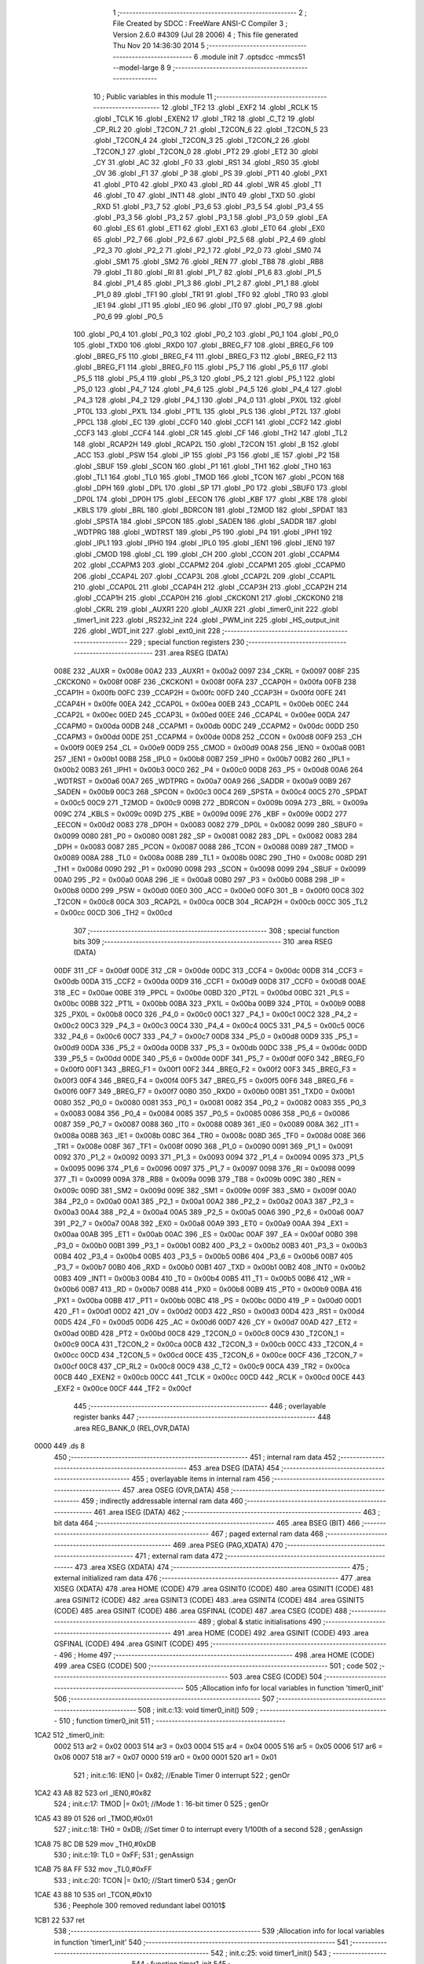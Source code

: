                               1 ;--------------------------------------------------------
                              2 ; File Created by SDCC : FreeWare ANSI-C Compiler
                              3 ; Version 2.6.0 #4309 (Jul 28 2006)
                              4 ; This file generated Thu Nov 20 14:36:30 2014
                              5 ;--------------------------------------------------------
                              6 	.module init
                              7 	.optsdcc -mmcs51 --model-large
                              8 	
                              9 ;--------------------------------------------------------
                             10 ; Public variables in this module
                             11 ;--------------------------------------------------------
                             12 	.globl _TF2
                             13 	.globl _EXF2
                             14 	.globl _RCLK
                             15 	.globl _TCLK
                             16 	.globl _EXEN2
                             17 	.globl _TR2
                             18 	.globl _C_T2
                             19 	.globl _CP_RL2
                             20 	.globl _T2CON_7
                             21 	.globl _T2CON_6
                             22 	.globl _T2CON_5
                             23 	.globl _T2CON_4
                             24 	.globl _T2CON_3
                             25 	.globl _T2CON_2
                             26 	.globl _T2CON_1
                             27 	.globl _T2CON_0
                             28 	.globl _PT2
                             29 	.globl _ET2
                             30 	.globl _CY
                             31 	.globl _AC
                             32 	.globl _F0
                             33 	.globl _RS1
                             34 	.globl _RS0
                             35 	.globl _OV
                             36 	.globl _F1
                             37 	.globl _P
                             38 	.globl _PS
                             39 	.globl _PT1
                             40 	.globl _PX1
                             41 	.globl _PT0
                             42 	.globl _PX0
                             43 	.globl _RD
                             44 	.globl _WR
                             45 	.globl _T1
                             46 	.globl _T0
                             47 	.globl _INT1
                             48 	.globl _INT0
                             49 	.globl _TXD
                             50 	.globl _RXD
                             51 	.globl _P3_7
                             52 	.globl _P3_6
                             53 	.globl _P3_5
                             54 	.globl _P3_4
                             55 	.globl _P3_3
                             56 	.globl _P3_2
                             57 	.globl _P3_1
                             58 	.globl _P3_0
                             59 	.globl _EA
                             60 	.globl _ES
                             61 	.globl _ET1
                             62 	.globl _EX1
                             63 	.globl _ET0
                             64 	.globl _EX0
                             65 	.globl _P2_7
                             66 	.globl _P2_6
                             67 	.globl _P2_5
                             68 	.globl _P2_4
                             69 	.globl _P2_3
                             70 	.globl _P2_2
                             71 	.globl _P2_1
                             72 	.globl _P2_0
                             73 	.globl _SM0
                             74 	.globl _SM1
                             75 	.globl _SM2
                             76 	.globl _REN
                             77 	.globl _TB8
                             78 	.globl _RB8
                             79 	.globl _TI
                             80 	.globl _RI
                             81 	.globl _P1_7
                             82 	.globl _P1_6
                             83 	.globl _P1_5
                             84 	.globl _P1_4
                             85 	.globl _P1_3
                             86 	.globl _P1_2
                             87 	.globl _P1_1
                             88 	.globl _P1_0
                             89 	.globl _TF1
                             90 	.globl _TR1
                             91 	.globl _TF0
                             92 	.globl _TR0
                             93 	.globl _IE1
                             94 	.globl _IT1
                             95 	.globl _IE0
                             96 	.globl _IT0
                             97 	.globl _P0_7
                             98 	.globl _P0_6
                             99 	.globl _P0_5
                            100 	.globl _P0_4
                            101 	.globl _P0_3
                            102 	.globl _P0_2
                            103 	.globl _P0_1
                            104 	.globl _P0_0
                            105 	.globl _TXD0
                            106 	.globl _RXD0
                            107 	.globl _BREG_F7
                            108 	.globl _BREG_F6
                            109 	.globl _BREG_F5
                            110 	.globl _BREG_F4
                            111 	.globl _BREG_F3
                            112 	.globl _BREG_F2
                            113 	.globl _BREG_F1
                            114 	.globl _BREG_F0
                            115 	.globl _P5_7
                            116 	.globl _P5_6
                            117 	.globl _P5_5
                            118 	.globl _P5_4
                            119 	.globl _P5_3
                            120 	.globl _P5_2
                            121 	.globl _P5_1
                            122 	.globl _P5_0
                            123 	.globl _P4_7
                            124 	.globl _P4_6
                            125 	.globl _P4_5
                            126 	.globl _P4_4
                            127 	.globl _P4_3
                            128 	.globl _P4_2
                            129 	.globl _P4_1
                            130 	.globl _P4_0
                            131 	.globl _PX0L
                            132 	.globl _PT0L
                            133 	.globl _PX1L
                            134 	.globl _PT1L
                            135 	.globl _PLS
                            136 	.globl _PT2L
                            137 	.globl _PPCL
                            138 	.globl _EC
                            139 	.globl _CCF0
                            140 	.globl _CCF1
                            141 	.globl _CCF2
                            142 	.globl _CCF3
                            143 	.globl _CCF4
                            144 	.globl _CR
                            145 	.globl _CF
                            146 	.globl _TH2
                            147 	.globl _TL2
                            148 	.globl _RCAP2H
                            149 	.globl _RCAP2L
                            150 	.globl _T2CON
                            151 	.globl _B
                            152 	.globl _ACC
                            153 	.globl _PSW
                            154 	.globl _IP
                            155 	.globl _P3
                            156 	.globl _IE
                            157 	.globl _P2
                            158 	.globl _SBUF
                            159 	.globl _SCON
                            160 	.globl _P1
                            161 	.globl _TH1
                            162 	.globl _TH0
                            163 	.globl _TL1
                            164 	.globl _TL0
                            165 	.globl _TMOD
                            166 	.globl _TCON
                            167 	.globl _PCON
                            168 	.globl _DPH
                            169 	.globl _DPL
                            170 	.globl _SP
                            171 	.globl _P0
                            172 	.globl _SBUF0
                            173 	.globl _DP0L
                            174 	.globl _DP0H
                            175 	.globl _EECON
                            176 	.globl _KBF
                            177 	.globl _KBE
                            178 	.globl _KBLS
                            179 	.globl _BRL
                            180 	.globl _BDRCON
                            181 	.globl _T2MOD
                            182 	.globl _SPDAT
                            183 	.globl _SPSTA
                            184 	.globl _SPCON
                            185 	.globl _SADEN
                            186 	.globl _SADDR
                            187 	.globl _WDTPRG
                            188 	.globl _WDTRST
                            189 	.globl _P5
                            190 	.globl _P4
                            191 	.globl _IPH1
                            192 	.globl _IPL1
                            193 	.globl _IPH0
                            194 	.globl _IPL0
                            195 	.globl _IEN1
                            196 	.globl _IEN0
                            197 	.globl _CMOD
                            198 	.globl _CL
                            199 	.globl _CH
                            200 	.globl _CCON
                            201 	.globl _CCAPM4
                            202 	.globl _CCAPM3
                            203 	.globl _CCAPM2
                            204 	.globl _CCAPM1
                            205 	.globl _CCAPM0
                            206 	.globl _CCAP4L
                            207 	.globl _CCAP3L
                            208 	.globl _CCAP2L
                            209 	.globl _CCAP1L
                            210 	.globl _CCAP0L
                            211 	.globl _CCAP4H
                            212 	.globl _CCAP3H
                            213 	.globl _CCAP2H
                            214 	.globl _CCAP1H
                            215 	.globl _CCAP0H
                            216 	.globl _CKCKON1
                            217 	.globl _CKCKON0
                            218 	.globl _CKRL
                            219 	.globl _AUXR1
                            220 	.globl _AUXR
                            221 	.globl _timer0_init
                            222 	.globl _timer1_init
                            223 	.globl _RS232_init
                            224 	.globl _PWM_init
                            225 	.globl _HS_output_init
                            226 	.globl _WDT_init
                            227 	.globl _ext0_init
                            228 ;--------------------------------------------------------
                            229 ; special function registers
                            230 ;--------------------------------------------------------
                            231 	.area RSEG    (DATA)
                    008E    232 _AUXR	=	0x008e
                    00A2    233 _AUXR1	=	0x00a2
                    0097    234 _CKRL	=	0x0097
                    008F    235 _CKCKON0	=	0x008f
                    008F    236 _CKCKON1	=	0x008f
                    00FA    237 _CCAP0H	=	0x00fa
                    00FB    238 _CCAP1H	=	0x00fb
                    00FC    239 _CCAP2H	=	0x00fc
                    00FD    240 _CCAP3H	=	0x00fd
                    00FE    241 _CCAP4H	=	0x00fe
                    00EA    242 _CCAP0L	=	0x00ea
                    00EB    243 _CCAP1L	=	0x00eb
                    00EC    244 _CCAP2L	=	0x00ec
                    00ED    245 _CCAP3L	=	0x00ed
                    00EE    246 _CCAP4L	=	0x00ee
                    00DA    247 _CCAPM0	=	0x00da
                    00DB    248 _CCAPM1	=	0x00db
                    00DC    249 _CCAPM2	=	0x00dc
                    00DD    250 _CCAPM3	=	0x00dd
                    00DE    251 _CCAPM4	=	0x00de
                    00D8    252 _CCON	=	0x00d8
                    00F9    253 _CH	=	0x00f9
                    00E9    254 _CL	=	0x00e9
                    00D9    255 _CMOD	=	0x00d9
                    00A8    256 _IEN0	=	0x00a8
                    00B1    257 _IEN1	=	0x00b1
                    00B8    258 _IPL0	=	0x00b8
                    00B7    259 _IPH0	=	0x00b7
                    00B2    260 _IPL1	=	0x00b2
                    00B3    261 _IPH1	=	0x00b3
                    00C0    262 _P4	=	0x00c0
                    00D8    263 _P5	=	0x00d8
                    00A6    264 _WDTRST	=	0x00a6
                    00A7    265 _WDTPRG	=	0x00a7
                    00A9    266 _SADDR	=	0x00a9
                    00B9    267 _SADEN	=	0x00b9
                    00C3    268 _SPCON	=	0x00c3
                    00C4    269 _SPSTA	=	0x00c4
                    00C5    270 _SPDAT	=	0x00c5
                    00C9    271 _T2MOD	=	0x00c9
                    009B    272 _BDRCON	=	0x009b
                    009A    273 _BRL	=	0x009a
                    009C    274 _KBLS	=	0x009c
                    009D    275 _KBE	=	0x009d
                    009E    276 _KBF	=	0x009e
                    00D2    277 _EECON	=	0x00d2
                    0083    278 _DP0H	=	0x0083
                    0082    279 _DP0L	=	0x0082
                    0099    280 _SBUF0	=	0x0099
                    0080    281 _P0	=	0x0080
                    0081    282 _SP	=	0x0081
                    0082    283 _DPL	=	0x0082
                    0083    284 _DPH	=	0x0083
                    0087    285 _PCON	=	0x0087
                    0088    286 _TCON	=	0x0088
                    0089    287 _TMOD	=	0x0089
                    008A    288 _TL0	=	0x008a
                    008B    289 _TL1	=	0x008b
                    008C    290 _TH0	=	0x008c
                    008D    291 _TH1	=	0x008d
                    0090    292 _P1	=	0x0090
                    0098    293 _SCON	=	0x0098
                    0099    294 _SBUF	=	0x0099
                    00A0    295 _P2	=	0x00a0
                    00A8    296 _IE	=	0x00a8
                    00B0    297 _P3	=	0x00b0
                    00B8    298 _IP	=	0x00b8
                    00D0    299 _PSW	=	0x00d0
                    00E0    300 _ACC	=	0x00e0
                    00F0    301 _B	=	0x00f0
                    00C8    302 _T2CON	=	0x00c8
                    00CA    303 _RCAP2L	=	0x00ca
                    00CB    304 _RCAP2H	=	0x00cb
                    00CC    305 _TL2	=	0x00cc
                    00CD    306 _TH2	=	0x00cd
                            307 ;--------------------------------------------------------
                            308 ; special function bits
                            309 ;--------------------------------------------------------
                            310 	.area RSEG    (DATA)
                    00DF    311 _CF	=	0x00df
                    00DE    312 _CR	=	0x00de
                    00DC    313 _CCF4	=	0x00dc
                    00DB    314 _CCF3	=	0x00db
                    00DA    315 _CCF2	=	0x00da
                    00D9    316 _CCF1	=	0x00d9
                    00D8    317 _CCF0	=	0x00d8
                    00AE    318 _EC	=	0x00ae
                    00BE    319 _PPCL	=	0x00be
                    00BD    320 _PT2L	=	0x00bd
                    00BC    321 _PLS	=	0x00bc
                    00BB    322 _PT1L	=	0x00bb
                    00BA    323 _PX1L	=	0x00ba
                    00B9    324 _PT0L	=	0x00b9
                    00B8    325 _PX0L	=	0x00b8
                    00C0    326 _P4_0	=	0x00c0
                    00C1    327 _P4_1	=	0x00c1
                    00C2    328 _P4_2	=	0x00c2
                    00C3    329 _P4_3	=	0x00c3
                    00C4    330 _P4_4	=	0x00c4
                    00C5    331 _P4_5	=	0x00c5
                    00C6    332 _P4_6	=	0x00c6
                    00C7    333 _P4_7	=	0x00c7
                    00D8    334 _P5_0	=	0x00d8
                    00D9    335 _P5_1	=	0x00d9
                    00DA    336 _P5_2	=	0x00da
                    00DB    337 _P5_3	=	0x00db
                    00DC    338 _P5_4	=	0x00dc
                    00DD    339 _P5_5	=	0x00dd
                    00DE    340 _P5_6	=	0x00de
                    00DF    341 _P5_7	=	0x00df
                    00F0    342 _BREG_F0	=	0x00f0
                    00F1    343 _BREG_F1	=	0x00f1
                    00F2    344 _BREG_F2	=	0x00f2
                    00F3    345 _BREG_F3	=	0x00f3
                    00F4    346 _BREG_F4	=	0x00f4
                    00F5    347 _BREG_F5	=	0x00f5
                    00F6    348 _BREG_F6	=	0x00f6
                    00F7    349 _BREG_F7	=	0x00f7
                    00B0    350 _RXD0	=	0x00b0
                    00B1    351 _TXD0	=	0x00b1
                    0080    352 _P0_0	=	0x0080
                    0081    353 _P0_1	=	0x0081
                    0082    354 _P0_2	=	0x0082
                    0083    355 _P0_3	=	0x0083
                    0084    356 _P0_4	=	0x0084
                    0085    357 _P0_5	=	0x0085
                    0086    358 _P0_6	=	0x0086
                    0087    359 _P0_7	=	0x0087
                    0088    360 _IT0	=	0x0088
                    0089    361 _IE0	=	0x0089
                    008A    362 _IT1	=	0x008a
                    008B    363 _IE1	=	0x008b
                    008C    364 _TR0	=	0x008c
                    008D    365 _TF0	=	0x008d
                    008E    366 _TR1	=	0x008e
                    008F    367 _TF1	=	0x008f
                    0090    368 _P1_0	=	0x0090
                    0091    369 _P1_1	=	0x0091
                    0092    370 _P1_2	=	0x0092
                    0093    371 _P1_3	=	0x0093
                    0094    372 _P1_4	=	0x0094
                    0095    373 _P1_5	=	0x0095
                    0096    374 _P1_6	=	0x0096
                    0097    375 _P1_7	=	0x0097
                    0098    376 _RI	=	0x0098
                    0099    377 _TI	=	0x0099
                    009A    378 _RB8	=	0x009a
                    009B    379 _TB8	=	0x009b
                    009C    380 _REN	=	0x009c
                    009D    381 _SM2	=	0x009d
                    009E    382 _SM1	=	0x009e
                    009F    383 _SM0	=	0x009f
                    00A0    384 _P2_0	=	0x00a0
                    00A1    385 _P2_1	=	0x00a1
                    00A2    386 _P2_2	=	0x00a2
                    00A3    387 _P2_3	=	0x00a3
                    00A4    388 _P2_4	=	0x00a4
                    00A5    389 _P2_5	=	0x00a5
                    00A6    390 _P2_6	=	0x00a6
                    00A7    391 _P2_7	=	0x00a7
                    00A8    392 _EX0	=	0x00a8
                    00A9    393 _ET0	=	0x00a9
                    00AA    394 _EX1	=	0x00aa
                    00AB    395 _ET1	=	0x00ab
                    00AC    396 _ES	=	0x00ac
                    00AF    397 _EA	=	0x00af
                    00B0    398 _P3_0	=	0x00b0
                    00B1    399 _P3_1	=	0x00b1
                    00B2    400 _P3_2	=	0x00b2
                    00B3    401 _P3_3	=	0x00b3
                    00B4    402 _P3_4	=	0x00b4
                    00B5    403 _P3_5	=	0x00b5
                    00B6    404 _P3_6	=	0x00b6
                    00B7    405 _P3_7	=	0x00b7
                    00B0    406 _RXD	=	0x00b0
                    00B1    407 _TXD	=	0x00b1
                    00B2    408 _INT0	=	0x00b2
                    00B3    409 _INT1	=	0x00b3
                    00B4    410 _T0	=	0x00b4
                    00B5    411 _T1	=	0x00b5
                    00B6    412 _WR	=	0x00b6
                    00B7    413 _RD	=	0x00b7
                    00B8    414 _PX0	=	0x00b8
                    00B9    415 _PT0	=	0x00b9
                    00BA    416 _PX1	=	0x00ba
                    00BB    417 _PT1	=	0x00bb
                    00BC    418 _PS	=	0x00bc
                    00D0    419 _P	=	0x00d0
                    00D1    420 _F1	=	0x00d1
                    00D2    421 _OV	=	0x00d2
                    00D3    422 _RS0	=	0x00d3
                    00D4    423 _RS1	=	0x00d4
                    00D5    424 _F0	=	0x00d5
                    00D6    425 _AC	=	0x00d6
                    00D7    426 _CY	=	0x00d7
                    00AD    427 _ET2	=	0x00ad
                    00BD    428 _PT2	=	0x00bd
                    00C8    429 _T2CON_0	=	0x00c8
                    00C9    430 _T2CON_1	=	0x00c9
                    00CA    431 _T2CON_2	=	0x00ca
                    00CB    432 _T2CON_3	=	0x00cb
                    00CC    433 _T2CON_4	=	0x00cc
                    00CD    434 _T2CON_5	=	0x00cd
                    00CE    435 _T2CON_6	=	0x00ce
                    00CF    436 _T2CON_7	=	0x00cf
                    00C8    437 _CP_RL2	=	0x00c8
                    00C9    438 _C_T2	=	0x00c9
                    00CA    439 _TR2	=	0x00ca
                    00CB    440 _EXEN2	=	0x00cb
                    00CC    441 _TCLK	=	0x00cc
                    00CD    442 _RCLK	=	0x00cd
                    00CE    443 _EXF2	=	0x00ce
                    00CF    444 _TF2	=	0x00cf
                            445 ;--------------------------------------------------------
                            446 ; overlayable register banks
                            447 ;--------------------------------------------------------
                            448 	.area REG_BANK_0	(REL,OVR,DATA)
   0000                     449 	.ds 8
                            450 ;--------------------------------------------------------
                            451 ; internal ram data
                            452 ;--------------------------------------------------------
                            453 	.area DSEG    (DATA)
                            454 ;--------------------------------------------------------
                            455 ; overlayable items in internal ram 
                            456 ;--------------------------------------------------------
                            457 	.area OSEG    (OVR,DATA)
                            458 ;--------------------------------------------------------
                            459 ; indirectly addressable internal ram data
                            460 ;--------------------------------------------------------
                            461 	.area ISEG    (DATA)
                            462 ;--------------------------------------------------------
                            463 ; bit data
                            464 ;--------------------------------------------------------
                            465 	.area BSEG    (BIT)
                            466 ;--------------------------------------------------------
                            467 ; paged external ram data
                            468 ;--------------------------------------------------------
                            469 	.area PSEG    (PAG,XDATA)
                            470 ;--------------------------------------------------------
                            471 ; external ram data
                            472 ;--------------------------------------------------------
                            473 	.area XSEG    (XDATA)
                            474 ;--------------------------------------------------------
                            475 ; external initialized ram data
                            476 ;--------------------------------------------------------
                            477 	.area XISEG   (XDATA)
                            478 	.area HOME    (CODE)
                            479 	.area GSINIT0 (CODE)
                            480 	.area GSINIT1 (CODE)
                            481 	.area GSINIT2 (CODE)
                            482 	.area GSINIT3 (CODE)
                            483 	.area GSINIT4 (CODE)
                            484 	.area GSINIT5 (CODE)
                            485 	.area GSINIT  (CODE)
                            486 	.area GSFINAL (CODE)
                            487 	.area CSEG    (CODE)
                            488 ;--------------------------------------------------------
                            489 ; global & static initialisations
                            490 ;--------------------------------------------------------
                            491 	.area HOME    (CODE)
                            492 	.area GSINIT  (CODE)
                            493 	.area GSFINAL (CODE)
                            494 	.area GSINIT  (CODE)
                            495 ;--------------------------------------------------------
                            496 ; Home
                            497 ;--------------------------------------------------------
                            498 	.area HOME    (CODE)
                            499 	.area CSEG    (CODE)
                            500 ;--------------------------------------------------------
                            501 ; code
                            502 ;--------------------------------------------------------
                            503 	.area CSEG    (CODE)
                            504 ;------------------------------------------------------------
                            505 ;Allocation info for local variables in function 'timer0_init'
                            506 ;------------------------------------------------------------
                            507 ;------------------------------------------------------------
                            508 ;	init.c:13: void timer0_init()
                            509 ;	-----------------------------------------
                            510 ;	 function timer0_init
                            511 ;	-----------------------------------------
   1CA2                     512 _timer0_init:
                    0002    513 	ar2 = 0x02
                    0003    514 	ar3 = 0x03
                    0004    515 	ar4 = 0x04
                    0005    516 	ar5 = 0x05
                    0006    517 	ar6 = 0x06
                    0007    518 	ar7 = 0x07
                    0000    519 	ar0 = 0x00
                    0001    520 	ar1 = 0x01
                            521 ;	init.c:16: IEN0 |= 0x82;     //Enable Timer 0 interrupt
                            522 ;	genOr
   1CA2 43 A8 82            523 	orl	_IEN0,#0x82
                            524 ;	init.c:17: TMOD |= 0x01;     //Mode 1 : 16-bit timer 0
                            525 ;	genOr
   1CA5 43 89 01            526 	orl	_TMOD,#0x01
                            527 ;	init.c:18: TH0 = 0xDB;       //Set timer 0 to interrupt every 1/100th of a second
                            528 ;	genAssign
   1CA8 75 8C DB            529 	mov	_TH0,#0xDB
                            530 ;	init.c:19: TL0 = 0xFF;
                            531 ;	genAssign
   1CAB 75 8A FF            532 	mov	_TL0,#0xFF
                            533 ;	init.c:20: TCON |= 0x10;     //Start timer0
                            534 ;	genOr
   1CAE 43 88 10            535 	orl	_TCON,#0x10
                            536 ;	Peephole 300	removed redundant label 00101$
   1CB1 22                  537 	ret
                            538 ;------------------------------------------------------------
                            539 ;Allocation info for local variables in function 'timer1_init'
                            540 ;------------------------------------------------------------
                            541 ;------------------------------------------------------------
                            542 ;	init.c:25: void timer1_init()
                            543 ;	-----------------------------------------
                            544 ;	 function timer1_init
                            545 ;	-----------------------------------------
   1CB2                     546 _timer1_init:
                            547 ;	init.c:28: IEN0 |= 0x08;     //Enable Timer 1 interrupt
                            548 ;	genOr
   1CB2 43 A8 08            549 	orl	_IEN0,#0x08
                            550 ;	init.c:29: TMOD |= 0x20;     //Mode 2 : 8-bit auto-reload timer 1
                            551 ;	genOr
   1CB5 43 89 20            552 	orl	_TMOD,#0x20
                            553 ;	init.c:30: TH1 = 0xFD;       //9600 BAUD Rate
                            554 ;	genAssign
   1CB8 75 8D FD            555 	mov	_TH1,#0xFD
                            556 ;	init.c:31: TCON |= 0x40;     //Start timer1
                            557 ;	genOr
   1CBB 43 88 40            558 	orl	_TCON,#0x40
                            559 ;	Peephole 300	removed redundant label 00101$
   1CBE 22                  560 	ret
                            561 ;------------------------------------------------------------
                            562 ;Allocation info for local variables in function 'RS232_init'
                            563 ;------------------------------------------------------------
                            564 ;------------------------------------------------------------
                            565 ;	init.c:35: void RS232_init()
                            566 ;	-----------------------------------------
                            567 ;	 function RS232_init
                            568 ;	-----------------------------------------
   1CBF                     569 _RS232_init:
                            570 ;	init.c:38: SCON |= 0x50;     //Enable Serial Port,Mode 1 8-bit UART, variable baud rate
                            571 ;	genOr
   1CBF 43 98 50            572 	orl	_SCON,#0x50
                            573 ;	init.c:39: TI = 1;           //Reset the transmit flag
                            574 ;	genAssign
   1CC2 D2 99               575 	setb	_TI
                            576 ;	Peephole 300	removed redundant label 00101$
   1CC4 22                  577 	ret
                            578 ;------------------------------------------------------------
                            579 ;Allocation info for local variables in function 'PWM_init'
                            580 ;------------------------------------------------------------
                            581 ;------------------------------------------------------------
                            582 ;	init.c:43: void PWM_init()
                            583 ;	-----------------------------------------
                            584 ;	 function PWM_init
                            585 ;	-----------------------------------------
   1CC5                     586 _PWM_init:
                            587 ;	init.c:46: IEN0 |= 0xC1;     //Enable /INT0 and PCA interrupt
                            588 ;	genOr
   1CC5 43 A8 C1            589 	orl	_IEN0,#0xC1
                            590 ;	init.c:47: CMOD |= 0x03;     //Set CIDL (run in idle mode) and CPSO (Fclk/2 = fosc/4)
                            591 ;	genOr
   1CC8 43 D9 03            592 	orl	_CMOD,#0x03
                            593 ;	init.c:48: CCON |= 0x40;     //Enable PCA
                            594 ;	genOr
   1CCB 43 D8 40            595 	orl	_CCON,#0x40
                            596 ;	init.c:49: CCAPM0 |= 0x42;   //Enable PWM for Module 0
                            597 ;	genOr
   1CCE 43 DA 42            598 	orl	_CCAPM0,#0x42
                            599 ;	Peephole 300	removed redundant label 00101$
   1CD1 22                  600 	ret
                            601 ;------------------------------------------------------------
                            602 ;Allocation info for local variables in function 'HS_output_init'
                            603 ;------------------------------------------------------------
                            604 ;------------------------------------------------------------
                            605 ;	init.c:53: void HS_output_init()
                            606 ;	-----------------------------------------
                            607 ;	 function HS_output_init
                            608 ;	-----------------------------------------
   1CD2                     609 _HS_output_init:
                            610 ;	init.c:55: CCAP1L = 0x00;    //Set low and high bytes for comparison in high-speed output
                            611 ;	genAssign
   1CD2 75 EB 00            612 	mov	_CCAP1L,#0x00
                            613 ;	init.c:56: CCAP1H = 0x01;
                            614 ;	genAssign
   1CD5 75 FB 01            615 	mov	_CCAP1H,#0x01
                            616 ;	init.c:57: CCAPM1 |= 0x4D;   //Set module 1 as a high speed output module and enable its interrupt
                            617 ;	genOr
   1CD8 43 DB 4D            618 	orl	_CCAPM1,#0x4D
                            619 ;	Peephole 300	removed redundant label 00101$
   1CDB 22                  620 	ret
                            621 ;------------------------------------------------------------
                            622 ;Allocation info for local variables in function 'WDT_init'
                            623 ;------------------------------------------------------------
                            624 ;------------------------------------------------------------
                            625 ;	init.c:61: void WDT_init()
                            626 ;	-----------------------------------------
                            627 ;	 function WDT_init
                            628 ;	-----------------------------------------
   1CDC                     629 _WDT_init:
                            630 ;	init.c:63: hang = 0;         //Init variable that can cause a simulated software hang
                            631 ;	genAssign
   1CDC 90 01 C6            632 	mov	dptr,#_hang
                            633 ;	Peephole 181	changed mov to clr
   1CDF E4                  634 	clr	a
   1CE0 F0                  635 	movx	@dptr,a
                            636 ;	init.c:64: CMOD |= 0x44;     //Clear CIDL (run in idle mode) and timer 0 clock
                            637 ;	genOr
   1CE1 43 D9 44            638 	orl	_CMOD,#0x44
                            639 ;	init.c:65: CCON |= 0x40;     //Enable PCA
                            640 ;	genOr
   1CE4 43 D8 40            641 	orl	_CCON,#0x40
                            642 ;	init.c:66: CCAP4L = 0xFF;    //Set low and high bytes for comparison in high-speed output
                            643 ;	genAssign
   1CE7 75 EE FF            644 	mov	_CCAP4L,#0xFF
                            645 ;	init.c:67: CCAP4H = 0x00;
                            646 ;	genAssign
   1CEA 75 FE 00            647 	mov	_CCAP4H,#0x00
                            648 ;	init.c:68: CCAPM4 |= 0x48;    //Enable module 4 as a watch dog timer
                            649 ;	genOr
   1CED 43 DE 48            650 	orl	_CCAPM4,#0x48
                            651 ;	init.c:70: WDTRST = 0x1E;
                            652 ;	genAssign
   1CF0 75 A6 1E            653 	mov	_WDTRST,#0x1E
                            654 ;	init.c:71: WDTRST = 0xE1;
                            655 ;	genAssign
   1CF3 75 A6 E1            656 	mov	_WDTRST,#0xE1
                            657 ;	init.c:72: WDTPRG = 0x07;    //2 second timeout
                            658 ;	genAssign
   1CF6 75 A7 07            659 	mov	_WDTPRG,#0x07
                            660 ;	Peephole 300	removed redundant label 00101$
   1CF9 22                  661 	ret
                            662 ;------------------------------------------------------------
                            663 ;Allocation info for local variables in function 'ext0_init'
                            664 ;------------------------------------------------------------
                            665 ;------------------------------------------------------------
                            666 ;	init.c:76: void ext0_init()
                            667 ;	-----------------------------------------
                            668 ;	 function ext0_init
                            669 ;	-----------------------------------------
   1CFA                     670 _ext0_init:
                            671 ;	init.c:78: IEN0 |= 0x01;     //Enable /INT0
                            672 ;	genOr
   1CFA 43 A8 01            673 	orl	_IEN0,#0x01
                            674 ;	init.c:79: IT0 = 1;          //Edge Triggering
                            675 ;	genAssign
   1CFD D2 88               676 	setb	_IT0
                            677 ;	Peephole 300	removed redundant label 00101$
   1CFF 22                  678 	ret
                            679 	.area CSEG    (CODE)
                            680 	.area CONST   (CODE)
                            681 	.area XINIT   (CODE)
